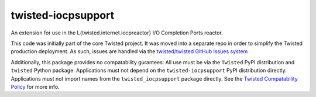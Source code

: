 twisted-iocpsupport
===================

.. image:: https://img.shields.io/github/actions/workflow/status/twisted/twisted-iocpsupport/github-deploy.yml?branch=default
    :alt: GitHub Actions
    :target: https://github.com/twisted/twisted-iocpsupport/
.. image:: https://img.shields.io/pypi/v/twisted-iocpsupport?logo=pypi
    :alt: PyPI
    :target: https://pypi.org/project/twisted-iocpsupport/


An extension for use in the L{twisted.internet.iocpreactor} I/O Completion
Ports reactor.

This code was initially part of the core Twisted project. It was moved into a
separate repo in order to simplify the Twisted production deployment. As such,
issues are handled via the `twisted/twisted GitHub Issues system <https://github.com/twisted/twisted/issues?q=is%3Aopen+is%3Aissue+label%3Aiocpreactor>`_

Additionally, this package provides no compatability gurantees:
All use must be via the ``Twisted`` PyPI distribution and ``twisted`` Python package.
Applications must not depend on the ``twisted-iocpsupport`` PyPI distribution directly.
Applications must not import names from the ``twisted_iocpsupport``
package directly.
See the `Twisted Compatability Policy <https://docs.twisted.org/en/stable/development/compatibility-policy.html>`_ for more info.
